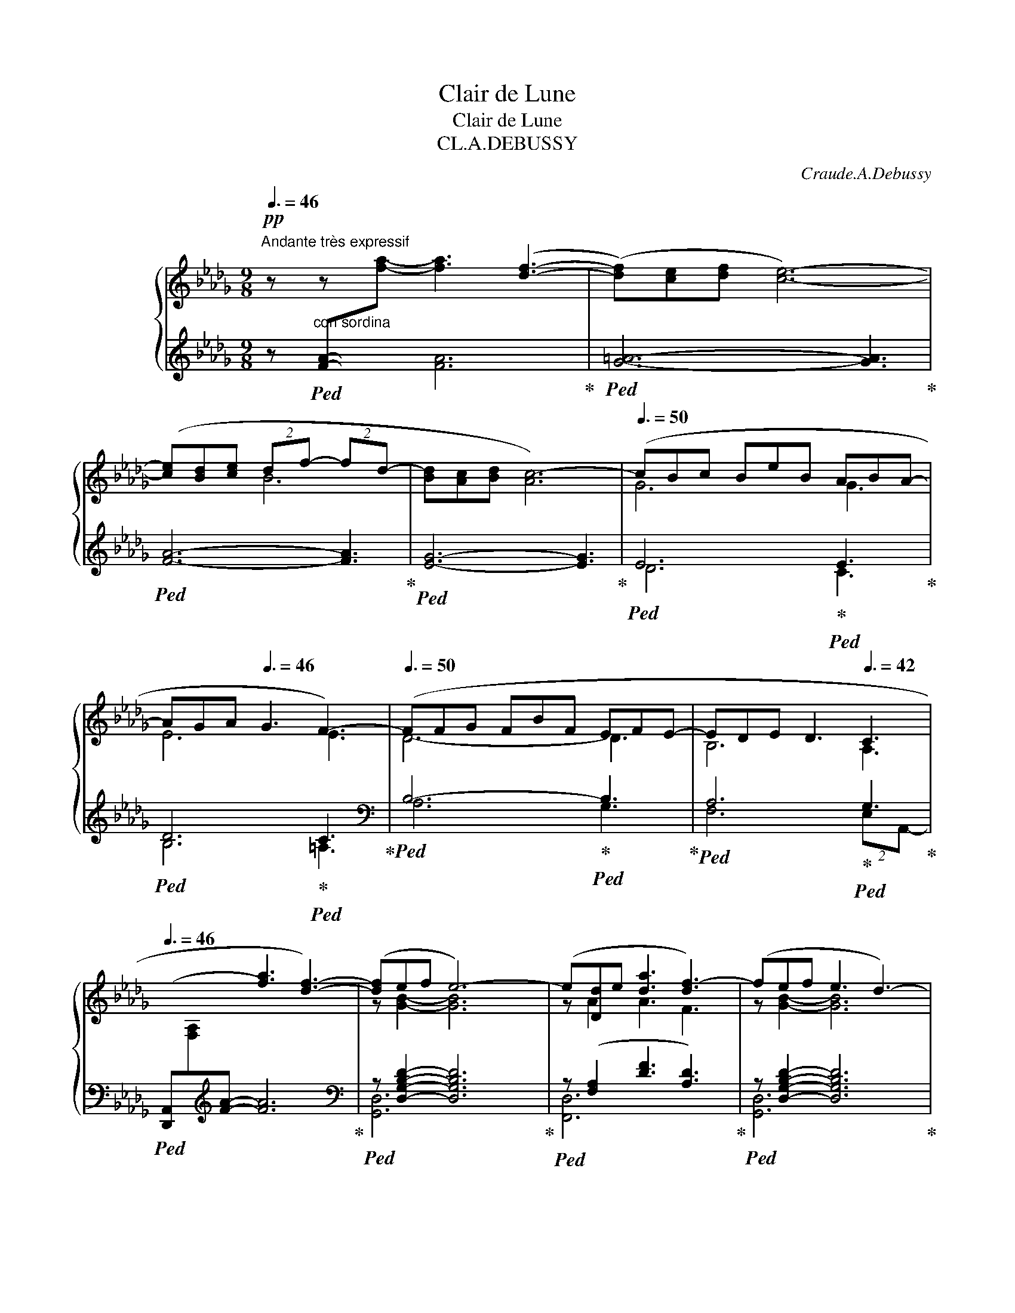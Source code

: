 X:1
T:Clair de Lune
T:Clair de Lune
T:CL.A.DEBUSSY 
C:Craude.A.Debussy
%%score { ( 1 4 ) | ( 2 3 5 6 ) }
L:1/8
Q:3/8=46
M:9/8
K:Db
V:1 treble nm="グランドピアノ"
V:4 treble 
V:2 treble 
V:3 treble 
V:5 treble 
V:6 treble 
V:1
!pp!"^Andante très expressif" z z x4 ([df]3- | ([df])[ce][df] [ce]6-) | %2
 ([ce][Bd][ce] (2:3:2df- (2:3:2fd- | [Bd][Ac][Bd] [Ac-]6) |[Q:3/8=50] (cBc BeB ABA- | %5
 AGA[Q:3/8=46] G3 F3-) |[Q:3/8=50] (FFG FBF EFE- | EDE[Q:3/8=46] D3[Q:3/8=42] C3 | %8
[Q:3/8=46] x3 [fa]3 [df]3-) | ([df]ef e6-) | (e[Dd]e [da]3 [df-]3) | (fef e3 d3-) | %12
[Q:3/8=44] (d!<(![Dd][Ee]!<)!!p! (2:3:2[Bb][Aa]- (2:3:2[Aa][Ff-] | %13
 fef[Q:3/8=42] (2:3:2e!>(!d-[Q:3/8=40] (2:3:2d[Q:3/8=30]B)!>)! | %14
!pp!"^Tempo rubato"[Q:3/8=40] (2:3:2z (!tenuto![fbf']-[Q:3/8=50] [fbf']!tenuto![ebe']!tenuto![ebe'][Q:3/8=52] !tenuto![ebe']!tenuto![dbd']!tenuto![dbd'] | %15
[Q:3/8=54] !tenuto![dbd']!tenuto![cgbc']!tenuto![cgbc'][Q:3/8=46] (2:3:2!tenuto![cgbc']!tenuto![dbd'][Q:3/8=42] !tenuto![Bgb]3) | %16
[Q:3/8=40] (2:3:2z (!tenuto![fbf']-[Q:3/8=50] [fbf'][gbg'][fbf'][Q:3/8=52] [ebe'][fbf'][ebe'] | %17
[Q:3/8=54] [dbd'][ebe'][dbd'][Q:3/8=46] (2:3:2[bc']{/e'}[dbd'][Q:3/8=42] (2:3:1[Bgb]2-) | %18
[Q:3/8=48]"^cresc." (6:9:6([Bgb][Q:3/8=52][Gg][Aea][cc'][Bgb][Gg]) | %19
[Q:3/8=46] z[Q:3/8=50] (!tenuto![Gceg]!tenuto![Gceg] !tenuto![Gceg]!tenuto![Gceg]!tenuto![_Ace_a] !tenuto![Gceg]3) | %20
[Q:3/8=48] (6:9:6z[Q:3/8=52] ([Gg][Aa][dd'][Bb][Gg]) | %21
[Q:3/8=46] z[Q:3/8=50] (!tenuto![GBeg]!tenuto![GBeg] !tenuto![GBeg]!tenuto![GBeg]!tenuto![Acfa] !tenuto![GBeg]3) | %22
[Q:3/8=46] (6:9:6z[Q:3/8=50] ([Gg][Aa][ee'][dd'][Bb]) | %23
 z ([Bgb][Bgb][Q:3/8=48] [Bgb][Bgb][cac'][Q:3/8=44] [Bgb][dbd'][Q:3/8=40][ebe']) | %24
[Q:3/8=46]!mp!!8va(!"_dim." !arpeggio!!tenuto![ad'a']6 !arpeggio!!tenuto![ad'a']3 | %25
 !arpeggio!!tenuto![ad'a']6!8va)![Q:3/8=36] !arpeggio![Ada]3[Q:3/8=40][Q:3/8=38][Q:3/8=9] | %26
!pp![Q:3/8=48]"^Un poco mosso" (A6 _c2 d)[Q:3/8=60][Q:3/8=64] | ([=FA]6 [A_c]2 A) | %28
!<(! ([Fd]2 [Ae] [df]3 [Fd]2 [df])!<)! |!mp! ([e=g][df][Bd] [Bd]3) z2 z | %30
!p![Q:3/8=56] (B6!<(! c2!<)! f)[Q:3/8=64] |!p! (B6!<(! c2!<)! f) | %32
!p![Q:3/8=68] (g3- (2:3:2gf(2:3:2=de | b6[Q:3/8=60] a3)[Q:3/8=64][Q:3/8=56][Q:3/8=52][Q:3/8=48] | %34
[Q:3/8=64]"^cresc." ([fa]6 [_a_c']2 d') | ([=fa]6[Q:3/8=62] [^g=b]2[Q:3/8=60] ^g) || %36
[K:E][Q:3/8=72]"^En animant"!mp!"_cresc." (c'2 g) (e'2 c') (g'2 e') | (g'3 f'6) | f'6 a'2 c'' | %39
 (f6 a2 c') |!f! ([c'e'][bd'][ac'] (2:3:2[gb][fa]- [fa][eg][df]) | %41
"_dim." ([ce][Bd][Ac] [GB][FA][EG]-[Q:3/8=68] [EG][DF][Q:3/8=64][CE]) || %42
[K:Db]!pp![Q:3/8=68]"^Calmato" ([DE]6 [EG]2 [EGB]) | ([DE]6 [EG]2 [EG-B-]) | %44
 ([DGB][Acf][GBe] [GB]3 [GA]3) | ([DGB][Acf][GBe][Q:3/8=66] [GB]3[Q:3/8=64] [GA]3) | %46
[Q:3/8=68] (e6 g2 b) | (e6 g2 b) | (e'6- e'3- | %49
!>(! e'3[Q:3/8=60] d'3[Q:3/8=56] e'3)!>)![Q:3/8=52][Q:3/8=48] | %50
[Q:3/8=50]"^a Tempo 1o"!ppp! z2 z!8va(! ([f'a']3 f'3- | %51
[Q:3/8=46] f'[c'e'][d'f'][Q:3/8=50] [c'e']6-) | %52
 ([c'e'][bd'][c'e'][Q:3/8=46] (2:3:2[bd'][d'f']- (2:3:2[d'f'][bd']- | %53
 [bd'][ac'][bd'] [ac']6)!8va)! |[Q:3/8=46] z ([gb][ac'] be'b[Q:3/8=46] aba-)[Q:3/8=26][Q:3/8=38] | %55
 ([fa][eg][fa] [eg]3 [=Af-]3) | (f[df][eg] fbf[Q:3/8=46] efe-[Q:3/8=30][Q:3/8=40] | %57
!<(! e[Bd][ce][Q:3/8=44] [Bd]3[Q:3/8=42] [Ac]3)!<)![Q:3/8=40] | %58
[Q:3/8=42]!pp! z2 z[Q:3/8=46] (([fa]3 [df]3-) | [df]ef e6-) | e([Dd][Ee] [fa]3 [df-]3 | %61
 fef[Q:3/8=42] e3 d3) | z (DE [FB]3 [DF]3) | z (GA d3 B3) | %64
[Q:3/8=38] z (Bc[Q:3/8=34] f3[Q:3/8=24] A3) |!pp![Q:3/8=56] x9 | z2 z!>(! (_c3 d3)!>)! | x9 | %68
 x2 x[Q:3/8=54]!>(! (_c'3[Q:3/8=52] d'3)!>)! |[Q:3/8=50]!pp! (_c'3[Q:3/8=48] d'3[Q:3/8=40] _f'3) | %70
[Q:3/8=36]!>(! [=f'a']6-[Q:3/8=26] [f'a']3!>)![Q:3/8=30][Q:3/8=20] | %71
[Q:3/8=30]!ppp! !arpeggio![ad'f'a']6 z2 z |] %72
V:2
 z"^con sordina"!ped! [FA]-[I:staff -1][fa]- [fa]3[I:staff +1] x3!ped-up! | %1
!ped! [G=A]6- [GA]3!ped-up! |!ped! [FA]6- [FA]3!ped-up! |!ped! [EG]6- [EG]3!ped-up! | %4
!ped! E6!ped-up!!ped! E3!ped-up! |!ped! D6!ped-up!!ped! C3!ped-up! | %6
[K:bass]!ped! B,6-!ped-up!!ped! B,3!ped-up! |!ped! A,6!ped-up!!ped! G,3!ped-up! | %8
!ped! ([D,,A,,][I:staff -1][F,A,][I:staff +1][K:treble][FA]- [FA]6)!ped-up! | %9
[K:bass]!ped! z [D,G,B,D]2- [D,G,B,D]6!ped-up! |!ped! z ([F,A,]2 [DF]3 [A,D]3)!ped-up! | %11
!ped! z [D,G,B,D]2- [D,G,B,D]6!ped-up! |!ped! z [F,_C]2 [_CDF]3- [CDF] z z!ped-up! | %13
!ped! z E2- (2:3:2ED- D3!ped-up! | %14
!ped! (2:3:2z[K:treble] (!tenuto![FGB]- [FGB]!tenuto![EGB]!tenuto![EGB] !tenuto![EGB]!tenuto![DGB]!tenuto![DGB] | %15
 !tenuto![DGB]!tenuto![CGB]!tenuto![CGB] (2:3:2!tenuto![CGB]!tenuto![DGB] !tenuto![B,DG]3)!ped-up! | %16
[K:bass]"^m.g."!ped! (2:3:2z[K:treble] [FGB]- [FGB][GBe][FGB] [EGB][FGB][EGB] | %17
 [DGB][EGB][DGB] (2:3:2[CGB][DGB] (2:3:1[B,EG]2!ped-up! | %18
[K:bass]!ped! (6:9:6z (G,A,CB,G,)!ped-up! | %19
!ped! z ([G,CE][G,CE] [G,CE][G,CE][_A,CE] [G,CE]3)!ped-up! |!ped! (6:9:6z (G,A,DB,G,)!ped-up! | %21
!ped! z (!tenuto![G,B,E]!tenuto![G,B,E] !tenuto![G,B,E]!tenuto![G,B,E]!tenuto![A,CF] !tenuto![G,B,E]3)!ped-up! | %22
!ped! (6:9:6z G,A,EDB,!ped-up! | %23
!ped! z [B,DG][B,DG] [B,DG][B,DG][CEA] [B,DG][K:treble][DGB][EGB]!ped-up! | %24
!ped! (!tenuto![FAdf]6!ped-up!!ped! !tenuto![_FABd_f]3!ped-up! | %25
!ped! !tenuto![EGAde]6)!ped-up!!ped! !arpeggio![A,EGc]3!ped-up! | %26
[K:bass]!ped! (D,,/A,,/D,/F,/[I:staff -1]A,/D/)[I:staff +1] (F,,/C,/F,/[I:staff -1]A,/C/F/)!ped-up!!ped![I:staff +1] (A,,/_F,/A,/[I:staff -1]_C/_F/A/)!ped-up! | %27
!ped![I:staff +1] (D,,/A,,/D,/F,/[I:staff -1]A,/D/)[I:staff +1] (F,,/C,/F,/[I:staff -1]A,/C/F/)!ped-up!!ped![I:staff +1] (A,,/_F,/A,/[I:staff -1]_C/A/_F/)!ped-up! | %28
!ped![I:staff +1] (D,,/A,,/D,/F,/A,/D/ F/A/F/D/A,/F,/ A,/F,/D,/A,,/D,/A,,/)!ped-up! | %29
!ped! (E,,/B,,/E,/=G,/B,/E/ =G/E/B,/G,/E,/B,,/ E,,/B,,/E,/G,/E,/B,,/)!ped-up! | %30
!ped! (A,,/E,/G,/B,/[I:staff -1]C/G/)[I:staff +1] (G,,/D,/G,/B,/[I:staff -1]D/G/)!ped-up!!ped![I:staff +1] (F,,/C,/F,/A,/C)!ped-up! | %31
!ped! (A,,/E,/G,/B,/[I:staff -1]C/G/)[I:staff +1] (G,,/D,/G,/B,/[I:staff -1]D/G/)!ped-up!!ped![I:staff +1] (F,,/C,/F,/A,/C)!ped-up! | %32
!ped! (E,,/B,,/E,/G,/B,/E/) (2:3:2(GF(2:3:2=DE)!ped-up! | %33
[K:treble]!ped! (=D/G/B/[I:staff -1]B/g/b/)[I:staff +1] (E/G/B/[I:staff -1]B/g/b/)!ped-up!!ped![I:staff +1] C/=E/A/[I:staff -1]c/=e/a/!ped-up! | %34
[I:staff +1][K:bass]!ped! (D,/A,/D/F/[I:staff -1]A/d/)[I:staff +1] (A,/C/F/[I:staff -1]A/c/f/)!ped-up!!ped![I:staff +1] (_C/_F/A/[I:staff -1]_c/_f/a/)!ped-up! | %35
!ped![I:staff +1] (D,/A,/D/F/[I:staff -1]A/d/)[I:staff +1] (A,/C/F/[I:staff -1]A/c/f/)!ped-up!!ped![I:staff +1] (=B,/=E/^G/[I:staff -1]=B/^g/=e/)!ped-up! || %36
[K:E][I:staff +1][K:treble]!ped! (C/E/G<B)!ped-up!!ped! (E/G/B<c)!ped-up!!ped! (G/B/c<e)!ped-up! | %37
!ped! (G/A/c/[I:staff -1]g/c'/a/)!ped-up!!ped![I:staff +1] (F/A/c/[I:staff -1]f/c'/a/)[I:staff +1] (F/A/c/[I:staff -1]f/c'/a/)!ped-up! | %38
!ped![I:staff +1] (F/A/c/[I:staff -1]f/c'/a/)[I:staff +1] (F/A/c/[I:staff -1]f/c'/a/)!ped-up!!ped![I:staff +1] (E/A/c/[I:staff -1]e/c''/c'/)!ped-up! | %39
!ped![I:staff +1] (B,/D/F/[I:staff -1]F/c/A/)[I:staff +1] (A,/C/E/[I:staff -1]F/c/A/)!ped-up!!ped![I:staff +1] (G,/C/E/A/[I:staff -1]e/a/)!ped-up! | %40
!ped![I:staff +1] F,/(C/E/F/A/c/ e/f/e/c/A/F/) (E/F/E/C/A,/F,/)!ped-up! | %41
[K:bass]!ped! (F,,/C,/E,/F,/A,/C/ E/C/A,/F,/E,/C,/)!ped-up!!ped! (F,,/C,/F,,/C,/F,,/C,/)!ped-up! || %42
[K:Db]!ped! (A,,/E,/A,,/E,/A,,/E,/ A,,/E,/A,,/E,/A,,/E,/ A,,/E,/A,,/E,/A,,/E,/!ped-up! | %43
!ped! A,,/E,/A,,/E,/A,,/E,/ A,,/E,/A,,/E,/A,,/E,/ A,,/E,/A,,/E,/A,,/E,/)!ped-up! | %44
!ped! (A,,/E,,/A,,/E,/A,,/E,/ A,/E,/A,/E/A,/E,/ A,/E,/A,,/E,/A,,/E,,/)!ped-up! | %45
!ped! (A,,/E,,/A,,/E,/A,,/E,/ A,/E,/A,/E/A,/E,/ A,/E,/A,/E,/A,/E,/)!ped-up! | %46
!ped! D6!ped-up!!ped! x3!ped-up! |!ped! D6!ped-up!!ped! x3!ped-up! | %48
[K:treble]!ped! (G/B/d/[I:staff -1]e/g/b/)[I:staff +1] (A/B/d/[I:staff -1]e/g/c'/)[I:staff +1] (G/B/d/[I:staff -1]e/g/b/)!ped-up! | %49
!ped![I:staff +1] (G/=A/d/[I:staff -1]e/g/=a/)[I:staff +1] (G/A/d/[I:staff -1]e/g/_c'/)[I:staff +1] (G/A/d/[I:staff -1]e/g/a/)!ped-up! | %50
!ped![I:staff +1] F/A/c/f/a/c'/ z2 z z2 z!ped-up! |!ped! (F/=A/c/e/f/=a/) z2 z z2 z!ped-up! | %52
!ped! (F/_A/B/d/f/a/) z2 z z2 z!ped-up! |!ped! (E/G/A/c/e/g/) z2 z z2 z!ped-up! | %54
!ped! (D/E/G/B/d/e/) z2!ped-up! z!ped! !arpeggio![EFAc]3!ped-up! | %55
[K:bass]!ped! (C,/G,/B,/C/E/G/) B3!ped-up!!ped! [CE]3!ped-up! | %56
[K:treble]!ped! A,/B,/D/F/A/B/ z2 z!ped-up!!ped! !arpeggio![B,DE]3!ped-up! | %57
[K:bass]!ped! (F,/A,/B,/D/F/A/) z2 z!ped-up!!ped! [G,C]3!ped-up! | %58
!ped! D,,[I:staff -1][F,A,][I:staff +1][K:treble][FA]-!ped-up!!ped! A6!ped-up! | %59
[K:bass]!ped! z [D,G,B,D]2- [D,G,B,D]6!ped-up! |!ped! z [F,A,]2 [DF]3 D3!ped-up! | %61
!ped! z E2- E3 D3!ped-up! |!ped! F,,6- F,,3!ped-up! |!ped! E,,3 (E,3 E3)!ped-up! | %64
!ped! (2:3:2(A,,E,[K:treble] a3[K:bass] A,3)!ped-up! | %65
!ped! (D,,/A,,/D,/F,/[I:staff -1]A,/D/)!ped-up!!ped![I:staff +1] (F,,/C,/F,/[I:staff -1]A,/C/F/)!ped-up!!ped![I:staff +1] (D,,/A,,/D,/F,/[I:staff -1]A,/D/)!ped-up! | %66
!ped![I:staff +1] (F,,/C,/F,/[I:staff -1]A,/C/F/)!ped-up!!ped![I:staff +1] (A,,/_F,/A,/_C/_F/_G/ A3)!ped-up! | %67
!pp!!ped! (D,/A,/D/=F/[I:staff -1]A/d/)!ped-up!!ped![I:staff +1] (F,/=C/F/[I:staff -1]A/c/f/)!ped-up!!ped![I:staff +1] (D,/A,/D/F/[I:staff -1]A/d/)!ped-up! | %68
!ped![I:staff +1] (F,/C/F/[I:staff -1]A/c/f/)!ped-up![I:staff +1][K:treble]!ped! (A,/_C/_F/A/_c/_f/- f3)!ped-up! | %69
!ped! (A,/_C/_F/A/_c/_f/- f3)[K:bass] A,,3!ped-up! | %70
!ped! (D,,/A,,/D,/F,/A,/D/[K:treble] FAd fad')!ped-up! |!ped! [DAdf]6 z2 z!ped-up! |] %72
V:3
 x3 [FA]6 | x9 | x9 | x9 | D6 C3 | B,6 =A,3 |[K:bass] A,6 G,3 | F,6 (2:3:2E,A,,- | %8
 x2[K:treble] x7 |[K:bass] [G,,D,]6 x2 x | [F,,D,]6 x2 x | [G,,D,]6 x2 x | A,,6- A,,3 | %13
 z [F,B,]2- [F,B,]6 | [E,,,E,,]6[K:treble] x2 x | x9 |[K:bass] [E,,,E,,]6[K:treble] x2 x | x9 | %18
[K:bass] [A,,,A,,]6 x2 x | [=A,,,=A,,]6 x2 x | [B,,,B,,]6 x2 x | [C,,C,]6 x2 x | [D,,D,]6 x2 x | %23
 [E,,E,]6 x2[K:treble] x | !arpeggio!x3 x3 !arpeggio!x2 x | !arpeggio!x3 x3 (3x/x/x/(3x/x/x/x | %26
[K:bass] x3 x3 x3 | x3 x3 x3 | x9 | x9 | x3 x3 x3 | x3 x3 x3 | x3 x2 x4 |[K:treble] x3 x3 A,3 | %34
[K:bass] x3 F,3 A,3 | x3 F,3 ^G,3 ||[K:E][K:treble] B,3 C3 E3 | x3 x3 ^E3 | E3 D3 C3 | x3 x3 x3 | %40
 F,6- F,3 |[K:bass] x9 ||[K:Db] x9 | x9 | x9 | x9 | G,2 A, B,2 D C3 | G,2 A, B,2 D C3 | %48
[K:treble] G6- x3 | G6 x3 | !tenuto!F6 !tenuto!F3 | !tenuto!F6 !tenuto!F3 | !tenuto!F6 !tenuto!F3 | %53
 !tenuto!E6 !tenuto!E3 | (D6 C3) |[K:bass] (C,6 F,3) |[K:treble] (A,6 G,3) | %57
[K:bass] F,6 (2:3:2E,A,, | A,,3[K:treble] !>![_CF]6 |[K:bass] [G,,D,]6 x2 x | A,,3 _C3- C3 | %61
 x [F,B,]2- [F,B,]6 | x9 | x9 | A,,6[K:treble][K:bass] x2 x | x3 x3 x3 | x3 A,,6 | x3 x3 x3 | %68
 x3[K:treble] A,6 | A,6[K:bass] x2 x | D,,6[K:treble] x2 x | !arpeggio!x6 x2 x |] %72
V:4
 x9 | x9 | x3 B6- | x9 | G6 G3 | E6 E3 | D6- D3 | B,6 A,3 | x9 | z [GB]2- [GB]6 | z A2 A3 F3 | %11
 z [GB]2- [GB]6 | z A2 f6 | z [FB]2- [FB]6 | x9 | x9 | x9 | x9 | x9 | x9 | (4:6:2x d3 g3 | x9 | %22
 (4:6:2x [Bd]3 (2:3:1[gb]2 | x9 |!8va(! x9 | x6!8va)! x3 | F6 A3 | x9 | x9 | %29
 x3[I:staff +1] (=G[I:staff -1]FD D3/2B,3/2) | x6 x2 A/F/ | x6 x2 A/F/ | %32
 x3 g/G/B/f/G/B/ =d/G/B/e/G/B/ | x9 | x9 | x9 ||[K:E]x>cg/e<xe/c'/g<xg/e'/b/ | x9 | x9 | x9 | x9 | %41
 x9 ||[K:Db] (G,2 A, B,2 D C3) | (G,2 A, B,2 D C3) | x3 DB,D B,CE | x3 DB,D B,CE | %46
 e/(E/G/B/G/E/) z/ (E/G/B/G/E/)[I:staff +1] (C/E/G/B/[I:staff -1]c/e/) | %47
 e/(E/G/B/G/E/) z/ (E/G/B/G/E/)[I:staff +1] (C/E/G/B/[I:staff -1]c/e/) | x9 | x9 | x3!8va(! x6 | %51
 x9 | x9 | x9!8va)! | x3 g3 f3- | x9 | x3 d3 d3 | x9 | x9 | x [GB]2- [GB]6 | z A2 A3 F3 | %61
 z [FB]2- [FB]6 | x (A,2 D3) A,3 | x ([B,D]2 [GB]3) [DG]3 | x [CG]2 [Ac]3 [CG]3 | x9 | %66
 x2 x A3 _F3 | x9 | x2 x a6 | a6 x2 x | x9 | x9 |] %72
V:5
 x9 | x9 | x9 | x9 | x9 | x9 |[K:bass] x9 | x9 | x2[K:treble] x7 |[K:bass] x9 | x9 | x9 | x9 | %13
 B,,6 x2 x | x3/2[K:treble] x15/2 | x9 |[K:bass] x3/2[K:treble] x15/2 | x9 |[K:bass] x9 | x9 | x9 | %21
 x9 | x9 | x7[K:treble] x2 | x9 | x9 |[K:bass] x9 | x9 | x9 | x9 | x9 | x9 | x9 |[K:treble] x9 | %34
[K:bass] x9 | x9 ||[K:E][K:treble] x9 | x9 | x9 | x9 | x9 |[K:bass] x9 ||[K:Db] x9 | x9 | x9 | x9 | %46
 x9 | x9 |[K:treble] x9 | x9 | x9 | x9 | x9 | x9 | x9 |[K:bass] x9 |[K:treble] x9 |[K:bass] x9 | %58
 x2[K:treble] x7 |[K:bass] x9 | x9 | B,,6 x2 x | x9 | x9 | x3[K:treble] x3[K:bass] x3 | x9 | x9 | %67
 x9 | x3[K:treble] x6 | x6[K:bass] x3 | x3[K:treble] x6 | x9 |] %72
V:6
 x9 | x9 | x9 | x9 | x9 | x9 |[K:bass] x9 | x9 | x2[K:treble] x7 |[K:bass] x9 | x9 | x9 | x9 | x9 | %14
 x3/2[K:treble] x15/2 | x9 |[K:bass] B,,4[K:treble] x4 x | x9 |[K:bass] x3 [CE]3 [EG]3 | x8 z | %20
 (4:6:2z [B,D]3 (2:3:1[DG]2 | x9 | (4:6:2x [B,D]3 (2:3:1[GB]2 | x7[K:treble] x2 | x9 | x9 | %26
[K:bass] x9 | x9 | x9 | x9 | x9 | x9 | x9 |[K:treble] x9 |[K:bass] x9 | x9 ||[K:E][K:treble] x9 | %37
 x9 | x9 | x9 | x9 |[K:bass] x9 ||[K:Db] x9 | x9 | x9 | x9 | x9 | x9 |[K:treble] x9 | x9 | x9 | %51
 x9 | x9 | x9 | x3 x2 (6:4:5x/ x/4x/4x/4x/4 x2 x |[K:bass] x9 |[K:treble] x3 z2 x/ (3x/4x/4x/4 x3 | %57
[K:bass] x9 | x2[K:treble] x7 |[K:bass] x9 | x9 | x9 | x9 | x9 | x3[K:treble] x3[K:bass] x3 | x9 | %66
 x9 | x9 | x3[K:treble] x6 | x6[K:bass] x3 | x3[K:treble] x6 | x9 |] %72

